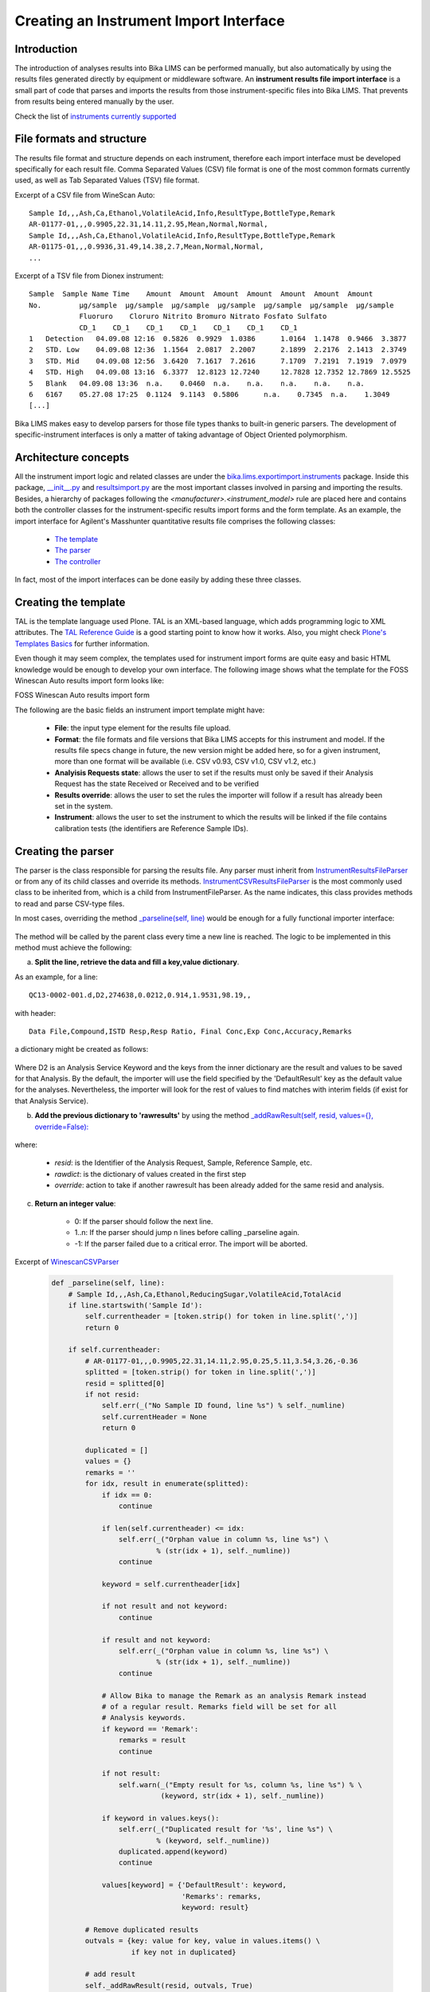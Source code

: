 ---------------------------------------
Creating an Instrument Import Interface
---------------------------------------

Introduction
============

The introduction of analyses results into Bika LIMS can be performed manually, but also automatically by using the results files generated directly by equipment or middleware software. An **instrument results file import interface** is a small part of code that parses and imports the results from those instrument-specific files into Bika LIMS. That prevents from results being entered manually by the user.

Check the list of `instruments currently supported <https://github.com/bikalabs/Bika-LIMS/wiki/Supported-instrument-interfaces/>`_

File formats and structure
==========================

The results file format and structure depends on each instrument, therefore each import interface must be developed specifically for each result file. Comma Separated Values (CSV) file format is one of the most common formats currently used, as well as Tab Separated Values (TSV) file format.

Excerpt of a CSV file from WineScan Auto::

       Sample Id,,,Ash,Ca,Ethanol,VolatileAcid,Info,ResultType,BottleType,Remark
       AR-01177-01,,,0.9905,22.31,14.11,2.95,Mean,Normal,Normal,
       Sample Id,,,Ash,Ca,Ethanol,VolatileAcid,Info,ResultType,BottleType,Remark
       AR-01175-01,,,0.9936,31.49,14.38,2.7,Mean,Normal,Normal,
       ...

Excerpt of a TSV file from Dionex instrument::

   Sample  Sample Name Time    Amount  Amount  Amount  Amount  Amount  Amount  Amount 
   No.         µg/sample  µg/sample  µg/sample  µg/sample  µg/sample  µg/sample  µg/sample
	       Fluoruro    Cloruro Nitrito Bromuro Nitrato Fosfato Sulfato
	       CD_1    CD_1    CD_1    CD_1    CD_1    CD_1    CD_1
   1   Detection   04.09.08 12:16  0.5826  0.9929  1.0386      1.0164  1.1478  0.9466  3.3877
   2   STD. Low    04.09.08 12:36  1.1564  2.0817  2.2007      2.1899  2.2176  2.1413  2.3749
   3   STD. Mid    04.09.08 12:56  3.6420  7.1617  7.2616      7.1709  7.2191  7.1919  7.0979
   4   STD. High   04.09.08 13:16  6.3377  12.8123 12.7240     12.7828 12.7352 12.7869 12.5525
   5   Blank   04.09.08 13:36  n.a.    0.0460  n.a.    n.a.    n.a.    n.a.    n.a.
   6   6167    05.27.08 17:25  0.1124  9.1143  0.5806      n.a.    0.7345  n.a.    1.3049
   [...]


Bika LIMS makes easy to develop parsers for those file types thanks to built-in generic parsers. The development of specific-instrument interfaces is only a matter of taking advantage of Object Oriented polymorphism.


Architecture concepts
=====================


All the instrument import logic and related classes are under the `bika.lims.exportimport.instruments <https://github.com/bikalabs/Bika-LIMS/tree/develop/bika/lims/exportimport/instruments/>`_ package. Inside this package, `__init__.py <https://github.com/bikalabs/Bika-LIMS/blob/develop/bika/lims/exportimport/instruments/__init__.py>`_ and `resultsimport.py <https://github.com/bikalabs/Bika-LIMS/blob/develop/bika/lims/exportimport/instruments/resultsimport.py>`_ are the most important classes involved in parsing and importing the results. Besides, a hierarchy of packages following the `<manufacturer>.<instrument_model>` rule are placed here and contains both the controller classes for the instrument-specific results import forms and the form template. As an example, the import interface for Agilent's Masshunter quantitative results file comprises the following classes:

    * `The template <https://github.com/bikalabs/Bika-LIMS/blob/develop/bika/lims/exportimport/instruments/agilent/masshunter/quantitative_import.pt>`_
    * `The parser <https://github.com/bikalabs/Bika-LIMS/blob/develop/bika/lims/exportimport/instruments/agilent/masshunter/quantitative.py#L101>`_
    * `The controller <https://github.com/bikalabs/Bika-LIMS/blob/develop/bika/lims/exportimport/instruments/agilent/masshunter/quantitative.py>`_

In fact, most of the import interfaces can be done easily by adding these three classes.

Creating the template
=====================

TAL is the template language used Plone. TAL is an XML-based language, which adds programming logic to XML attributes. The `TAL Reference Guide <http://www.owlfish.com/software/simpleTAL/tal-guide.html>`_ is a good starting point to know how it works. Also, you might check `Plone's Templates Basics <docs.simplesconsultoria.com.br/developermanual/templates_css_and_javascripts/template_basics.html>`_ for further information.

Even though it may seem complex, the templates used for instrument import forms are quite easy and basic HTML knowledge would be enough to develop your own interface. The following image shows what the template for the FOSS Winescan Auto results import form looks like:

FOSS Winescan Auto results import form

The following are the basic fields an instrument import template might have:

    * **File**: the input type element for the results file upload.

    * **Format**: the file formats and file versions that Bika LIMS accepts for this instrument and model. If the results file specs change in future, the new version might be added here, so for a given instrument, more than one format will be available (i.e. CSV v0.93, CSV v1.0, CSV v1.2, etc.)

    * **Analyisis Requests state**: allows the user to set if the results must only be saved if their Analysis Request has the state Received or Received and to be verified

    * **Results override**: allows the user to set the rules the importer will follow if a result has already been set in the system.

    * **Instrument**: allows the user to set the instrument to which the results will be linked if the file contains calibration tests (the identifiers are Reference Sample IDs).

Creating the parser
===================

The parser is the class responsible for parsing the results file. Any parser must inherit from `InstrumentResultsFileParser <https://github.com/bikalabs/Bika-LIMS/blob/develop/bika/lims/exportimport/instruments/resultsimport.py#L14>`_ or from any of its child classes and override its methods. `InstrumentCSVResultsFileParser <https://github.com/bikalabs/Bika-LIMS/blob/develop/bika/lims/exportimport/instruments/resultsimport.py#L187>`_ is the most commonly used class to be inherited from, which is a child from InstrumentFileParser. As the name indicates, this class provides methods to read and parse CSV-type files.

In most cases, overriding the method `_parseline(self, line) <https://github.com/bikalabs/Bika-LIMS/blob/develop/bika/lims/exportimport/instruments/resultsimport.py#L187>`_  would be enough for a fully functional importer interface:

    .. code-block:: python
       def _parseline(self, line):
       """ Parses a line from the input CSV file and populates rawresults
           (look at getRawResults comment)
           returns -1 if critical error found and parser must end
           returns the number of lines to be jumped in next read. If 0, the
           parser reads the next line as usual
       """
       raise NotImplementedError

The method will be called by the parent class every time a new line is reached. The logic to be implemented in this method must achieve the following:

a) **Split the line, retrieve the data and fill a key,value dictionary**.

As an example, for a line::

  QC13-0002-001.d,D2,274638,0.0212,0.914,1.9531,98.19,,

with header::

    Data File,Compound,ISTD Resp,Resp Ratio, Final Conc,Exp Conc,Accuracy,Remarks

a dictionary might be created as follows:

    .. code-block:: python
       {'D2': {'DefaultResult': 'Final Conc',
	       'Remarks': '',
               'Resp': '5816',
               'ISTD Resp': '274638',
               'Resp Ratio': '0.0212',
               'Final Conc': '0.9145',
               'Exp Conc': '1.9531',
               'Accuracy': '98.19' }}

Where D2 is an Analysis Service Keyword and the keys from the inner dictionary are the result and values to be saved for that Analysis. By the default, the importer will use the field specified by the 'DefaultResult' key as the default value for the analyses. Nevertheless, the importer will look for the rest of values to find matches with interim fields (if exist for that Analysis Service).

b) **Add the previous dictionary to 'rawresults'** by using the method `_addRawResult(self, resid, values={}, override=False): <https://github.com/bikalabs/Bika-LIMS/blob/develop/bika/lims/exportimport/instruments/resultsimport.py#L57>`_

    .. code-block:: python
       self._addRawResult('QC13-0002-001', rawdict, False)

where:

    * *resid*: is the Identifier of the Analysis Request, Sample, Reference Sample, etc.
    * *rawdict*: is the dictionary of values created in the first step
    * *override*: action to take if another rawresult has been already added for the same resid and analysis.

c) **Return an integer value**:

    * 0: If the parser should follow the next line.
    * 1..n: If the parser should jump n lines before calling _parseline again.
    * -1: If the parser failed due to a critical error. The import will be aborted.

Excerpt of `WinescanCSVParser <https://github.com/bikalabs/Bika-LIMS/blob/develop/bika/lims/exportimport/instruments/foss/winescan/__init__.py>`_

 .. code-block:: python

    def _parseline(self, line):
	# Sample Id,,,Ash,Ca,Ethanol,ReducingSugar,VolatileAcid,TotalAcid
	if line.startswith('Sample Id'):
	    self.currentheader = [token.strip() for token in line.split(',')]
	    return 0

	if self.currentheader:
	    # AR-01177-01,,,0.9905,22.31,14.11,2.95,0.25,5.11,3.54,3.26,-0.36
	    splitted = [token.strip() for token in line.split(',')]
	    resid = splitted[0]
	    if not resid:
		self.err(_("No Sample ID found, line %s") % self._numline)
		self.currentHeader = None
		return 0

	    duplicated = []
	    values = {}
	    remarks = ''
	    for idx, result in enumerate(splitted):
		if idx == 0:
		    continue

		if len(self.currentheader) <= idx:
		    self.err(_("Orphan value in column %s, line %s") \
			     % (str(idx + 1), self._numline))
		    continue

		keyword = self.currentheader[idx]

		if not result and not keyword:
		    continue

		if result and not keyword:
		    self.err(_("Orphan value in column %s, line %s") \
			     % (str(idx + 1), self._numline))
		    continue

		# Allow Bika to manage the Remark as an analysis Remark instead
		# of a regular result. Remarks field will be set for all
		# Analysis keywords.
		if keyword == 'Remark':
		    remarks = result
		    continue

		if not result:
		    self.warn(_("Empty result for %s, column %s, line %s") % \
			      (keyword, str(idx + 1), self._numline))

		if keyword in values.keys():
		    self.err(_("Duplicated result for '%s', line %s") \
			     % (keyword, self._numline))
		    duplicated.append(keyword)
		    continue

		values[keyword] = {'DefaultResult': keyword,
				   'Remarks': remarks,
				   keyword: result}

	    # Remove duplicated results
	    outvals = {key: value for key, value in values.items() \
		       if key not in duplicated}

	    # add result
	    self._addRawResult(resid, outvals, True)
	    self.currentHeader = None
	    return 0

	self.err(_("No header found"))
	return 0

You may notice that in this case, some additional data checks are performed: detection of duplicate records, empty results, orphan values, etc. The `Logger <https://github.com/bikalabs/Bika-LIMS/blob/develop/bika/lims/exportimport/instruments/logger.py>`_ top-level class in the hierarchy also provides some useful methods:

.. code-block:: rest
 err(self, msg, numline=None, line=None)
 warn(self, msg, numline=None, line=None) 
 log(self, msg, numline=None, line=None)

where:

    * *msg*: the message to be displayed
    * *numline*: the affected number of line from the file being parsed
    * *line*: the line string itself

All this information is displayed in the web page after the submission is done.


Where should the parser be placed?
----------------------------------

As mentioned above a package following the rule `bika.lims.exportimport.instruments.<manufacturer>.<model>` should be created. The parser classes are usually defined inside the `__init__.py` file from that package. See `WinescanCSVParser <https://github.com/bikalabs/Bika-LIMS/blob/develop/bika/lims/exportimport/instruments/foss/winescan/__init__.py>`_ to see what it looks like.
Creating the controller

The controller manages the submission of the template, acquires the request values, initializes the parser to be used for the specified file and executes the importer.

The controller consists of an `Import(context, request)` method. This is the method that will be fired when the user submits the form. Besides, a global variable called title must be declared. Its value will be used on the 'Instruments' selection list for the specific form being rendered on the fly.

Below, the main logic to be implemented in the controller:

.. code-block:: python
    
    from bika.lims.exportimport.instruments.resultsimport import AnalysisResultsImporter
    import json
    import traceback

    # Declare the title to be used in the 'Instrument' selector for the
    # template being rendered on the fly
    title = "<Manufacturer> - <Model> - Your awesome importer interface"

    def Import(context, request):
	# Some logic here to retrieve the request values and the inputfile
	# [....]
	infile = request.form['file-to-submit']

	# Creates the specific-parser
	parser = YourOwnFileParser(infile)

	# Fire the import process
	importer = AnalysisResultsImporter(parser, context)
	try:
	    importer.process()
	except:
	    tbex = traceback.format_exc()
	errors = importer.errors
	logs = importer.logs
	warns = importer.warns
	if tbex:
	    errors.append(tbex)

	# Display the results
	results = {'errors': errors, 'log': logs, 'warns': warns}
	return json.dumps(results)

And thats all!

The `importer.process()` does all the work: it runs the parser and saves the data retrieved into Bika LIMS.

Notice that you can also use an specific Importer instead of the generic `AnalysisResultsImporter <https://github.com/bikalabs/Bika-LIMS/blob/develop/bika/lims/exportimport/instruments/resultsimport.py#L230>`_, but it's not recommended unless you need very special features not already provided by this.


Registering the new interface into the system
=============================================

The last step is to register the interface in the system, for which you only need to add the path to your new package in `bika.lims.exportimport.instruments.__init__.py <https://github.com/bikalabs/Bika-LIMS/blob/develop/bika/lims/exportimport/instruments/__init__.py>`_:

.. code-block:: python
    
    from <manufacturer>.<model> import <your_awesome_importer_interface>

    __all__ = ['generic.xml',
	       'agilent.masshunter.quantitative',
	       'foss.fiastar.fiastar',
	       'foss.winescan.auto',
	       'foss.winescan.ft120',
	       'thermoscientific.gallery.Ts9861x',
	       '<manufacturer>.<model>.<your_awesome_importer_interface>']

Share your interface

Bika LIMS is an Open Source project and your contributions are welcome. Do a `pull request <https://github.com/bikalabs/Bika-LIMS/pulls>`_ of your code and benefit all the community of users. If you don't know how to do this, you can either send your code to the `developers list`_.

.. _developers list: mailto:demorequest@bikalabs.com
